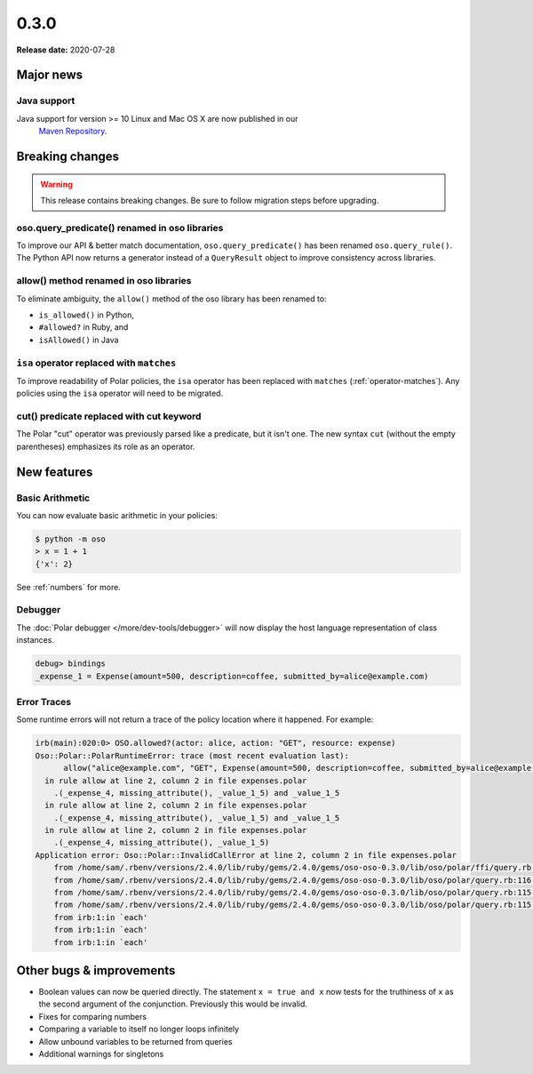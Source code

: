 =====
0.3.0
=====

**Release date:** 2020-07-28


Major news
==========


Java support
------------

Java support for version >= 10 Linux and Mac OS X are now published in our
 `Maven Repository <https://github.com/osohq/oso/packages/321403>`_.


Breaking changes
================

.. warning:: This release contains breaking changes. Be sure
   to follow migration steps before upgrading.

oso.query_predicate() renamed in oso libraries
----------------------------------------------

To improve our API & better match documentation, ``oso.query_predicate()``
has been renamed ``oso.query_rule()``. The Python API now returns
a generator instead of a ``QueryResult`` object to improve consistency
across libraries.

allow() method renamed in oso libraries
---------------------------------------

To eliminate ambiguity, the ``allow()`` method of the oso library has been renamed to:

- ``is_allowed()`` in Python,
- ``#allowed?`` in Ruby, and
- ``isAllowed()`` in Java

``isa`` operator replaced with ``matches``
------------------------------------------

To improve readability of Polar policies, the ``isa`` operator has
been replaced with ``matches`` (:ref:`operator-matches`). Any policies using the
``isa`` operator will need to be migrated.

cut() predicate replaced with cut keyword
-----------------------------------------

The Polar "cut" operator was previously parsed like a predicate, but
it isn't one. The new syntax ``cut`` (without the empty parentheses)
emphasizes its role as an operator.

New features
==============

Basic Arithmetic
----------------

You can now evaluate basic arithmetic in your policies:

.. code-block:: console

    $ python -m oso
    > x = 1 + 1
    {'x': 2}

See :ref:`numbers` for more.

Debugger
--------

The :doc:`Polar debugger </more/dev-tools/debugger>` will now
display the host language representation of class instances.

.. code-block:: oso

   debug> bindings
   _expense_1 = Expense(amount=500, description=coffee, submitted_by=alice@example.com)

Error Traces
------------

Some runtime errors will not return a trace of the policy location where it happened.
For example:

.. code-block:: irb

    irb(main):020:0> OSO.allowed?(actor: alice, action: "GET", resource: expense)
    Oso::Polar::PolarRuntimeError: trace (most recent evaluation last):
          allow("alice@example.com", "GET", Expense(amount=500, description=coffee, submitted_by=alice@example.com))
      in rule allow at line 2, column 2 in file expenses.polar
        .(_expense_4, missing_attribute(), _value_1_5) and _value_1_5
      in rule allow at line 2, column 2 in file expenses.polar
        .(_expense_4, missing_attribute(), _value_1_5) and _value_1_5
      in rule allow at line 2, column 2 in file expenses.polar
        .(_expense_4, missing_attribute(), _value_1_5)
    Application error: Oso::Polar::InvalidCallError at line 2, column 2 in file expenses.polar
        from /home/sam/.rbenv/versions/2.4.0/lib/ruby/gems/2.4.0/gems/oso-oso-0.3.0/lib/oso/polar/ffi/query.rb:57:in `next_event'
        from /home/sam/.rbenv/versions/2.4.0/lib/ruby/gems/2.4.0/gems/oso-oso-0.3.0/lib/oso/polar/query.rb:116:in `block (2 levels) in start'
        from /home/sam/.rbenv/versions/2.4.0/lib/ruby/gems/2.4.0/gems/oso-oso-0.3.0/lib/oso/polar/query.rb:115:in `loop'
        from /home/sam/.rbenv/versions/2.4.0/lib/ruby/gems/2.4.0/gems/oso-oso-0.3.0/lib/oso/polar/query.rb:115:in `block in start'
        from irb:1:in `each'
        from irb:1:in `each'
        from irb:1:in `each'


Other bugs & improvements
=========================

- Boolean values can now be queried directly.  The statement ``x = true and x``
  now tests for the truthiness of ``x`` as the second argument of the
  conjunction. Previously this would be invalid.
- Fixes for comparing numbers
- Comparing a variable to itself no longer loops infinitely
- Allow unbound variables to be returned from queries
- Additional warnings for singletons
